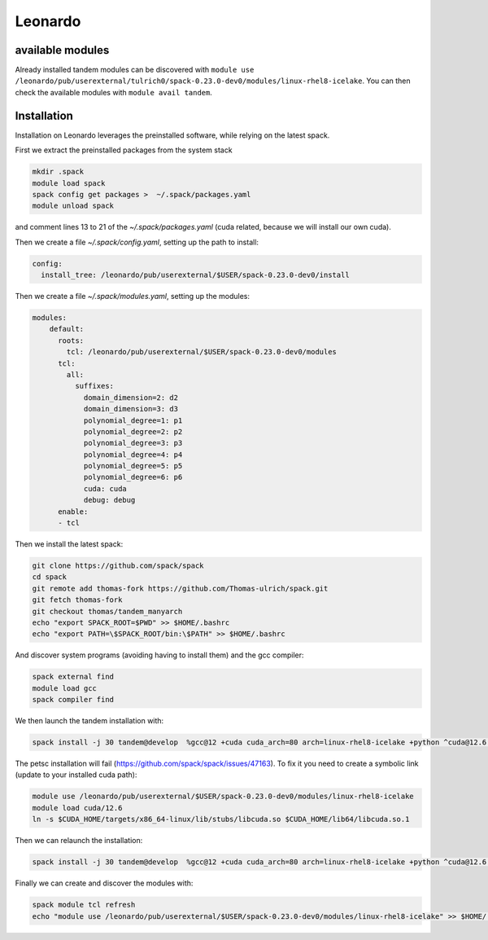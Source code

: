 Leonardo
========

available modules
-----------------

Already installed tandem modules can be discovered with ``module use /leonardo/pub/userexternal/tulrich0/spack-0.23.0-dev0/modules/linux-rhel8-icelake``.
You can then check the available modules with ``module avail tandem``.

Installation
------------

Installation on Leonardo leverages the preinstalled software, while relying on the latest spack.

First we extract the preinstalled packages from the system stack

.. code-block:: bash

    mkdir .spack
    module load spack
    spack config get packages >  ~/.spack/packages.yaml
    module unload spack

and comment lines 13 to 21 of the `~/.spack/packages.yaml` (cuda related, because we will install our own cuda).

Then we create a file `~/.spack/config.yaml`, setting up the path to install:

.. code-block:: yaml

    config:
      install_tree: /leonardo/pub/userexternal/$USER/spack-0.23.0-dev0/install

Then we create a file  `~/.spack/modules.yaml`, setting up the modules:

.. code-block:: yaml

    modules:
        default:
          roots:
            tcl: /leonardo/pub/userexternal/$USER/spack-0.23.0-dev0/modules
          tcl:
            all:
              suffixes:
                domain_dimension=2: d2
                domain_dimension=3: d3
                polynomial_degree=1: p1
                polynomial_degree=2: p2
                polynomial_degree=3: p3
                polynomial_degree=4: p4
                polynomial_degree=5: p5
                polynomial_degree=6: p6
                cuda: cuda
                debug: debug
          enable:
          - tcl



Then we install the latest spack:

.. code-block:: bash

    git clone https://github.com/spack/spack
    cd spack
    git remote add thomas-fork https://github.com/Thomas-ulrich/spack.git
    git fetch thomas-fork
    git checkout thomas/tandem_manyarch
    echo "export SPACK_ROOT=$PWD" >> $HOME/.bashrc
    echo "export PATH=\$SPACK_ROOT/bin:\$PATH" >> $HOME/.bashrc

And discover system programs (avoiding having to install them) and the gcc compiler:

.. code-block:: bash

    spack external find
    module load gcc
    spack compiler find

We then launch the tandem installation with:

.. code-block:: bash

    spack install -j 30 tandem@develop  %gcc@12 +cuda cuda_arch=80 arch=linux-rhel8-icelake +python ^cuda@12.6.2 ^petsc@main


The petsc installation will fail (https://github.com/spack/spack/issues/47163).
To fix it you need to create a symbolic link (update to your installed cuda path):

.. code-block:: bash

    module use /leonardo/pub/userexternal/$USER/spack-0.23.0-dev0/modules/linux-rhel8-icelake
    module load cuda/12.6
    ln -s $CUDA_HOME/targets/x86_64-linux/lib/stubs/libcuda.so $CUDA_HOME/lib64/libcuda.so.1


Then we can relaunch the installation:

.. code-block:: bash

    spack install -j 30 tandem@develop  %gcc@12 +cuda cuda_arch=80 arch=linux-rhel8-icelake +python ^cuda@12.6.2 ^petsc@main

Finally we can create and discover the modules with:

.. code-block:: bash

    spack module tcl refresh
    echo "module use /leonardo/pub/userexternal/$USER/spack-0.23.0-dev0/modules/linux-rhel8-icelake" >> $HOME/.bashrc

